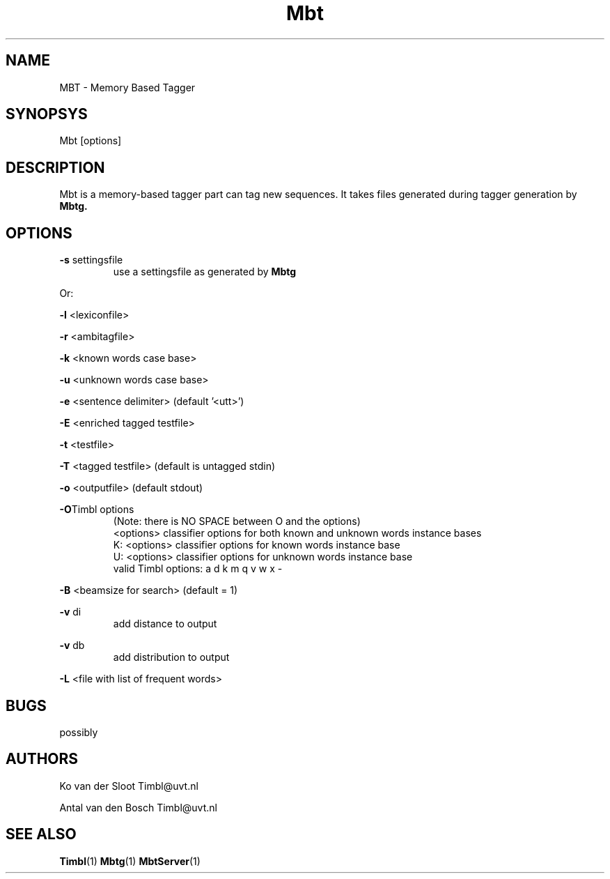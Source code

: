 .TH Mbt 1 "2010 november 17"

.SH NAME
MBT - Memory Based Tagger
.SH SYNOPSYS
Mbt [options]

.SH DESCRIPTION
Mbt is a memory-based tagger part can tag new sequences. It takes
files generated during tagger generation by 
.B Mbtg.

.SH OPTIONS

.BR -s " settingsfile"
.RS
use a settingsfile as generated by 
.B Mbtg
.RE

Or:

.BR -l " <lexiconfile>"

.BR -r " <ambitagfile>"

.BR -k " <known words case base>"

.BR -u " <unknown words case base>"

.BR -e " <sentence delimiter> (default '<utt>')"

.BR -E " <enriched tagged testfile>"

.BR -t " <testfile>" 

.BR -T " <tagged testfile> (default is untagged stdin)"

.BR -o " <outputfile> (default stdout)"

.BR -O "Timbl options"
.RS
 (Note: there is NO SPACE between O and the options)
  <options>   classifier options for both known and unknown words instance bases
  K: <options>   classifier options for known words instance base
  U: <options>   classifier options for unknown words instance base
  valid Timbl options: a d k m q v w x -
.RE

.BR -B " <beamsize for search> (default = 1)"

.BR -v " di"
.RS
 add distance to output
.RE

.BR -v " db"
.RS
 add distribution to output
.RE

.BR -L " <file with list of frequent words>"

.SH BUGS
possibly

.SH AUTHORS
Ko van der Sloot Timbl@uvt.nl

Antal van den Bosch Timbl@uvt.nl

.SH SEE ALSO
.BR Timbl (1)
.BR Mbtg (1)
.BR MbtServer (1)
